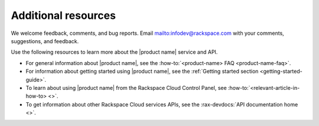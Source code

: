 .. _additional-resources:

====================
Additional resources
====================

We welcome feedback, comments, and bug reports.
Email `<infodev@rackspace.com>`__ with your comments, suggestions, and
feedback.

Use the following resources to learn more about the |product name| service and
API.

- For general information about |product name|, see the
  :how-to:`<product-name> FAQ <product-name-faq>`.

- For information about getting started using |product name|, see the
  :ref:`Getting started section <getting-started-guide>`.

- To learn about using |product name| from the Rackspace Cloud
  Control Panel, see :how-to:`<relevant-article-in-how-to> <>`.

- To get information about other Rackspace Cloud services APIs, see the
  :rax-devdocs:`API documentation home <>`.
